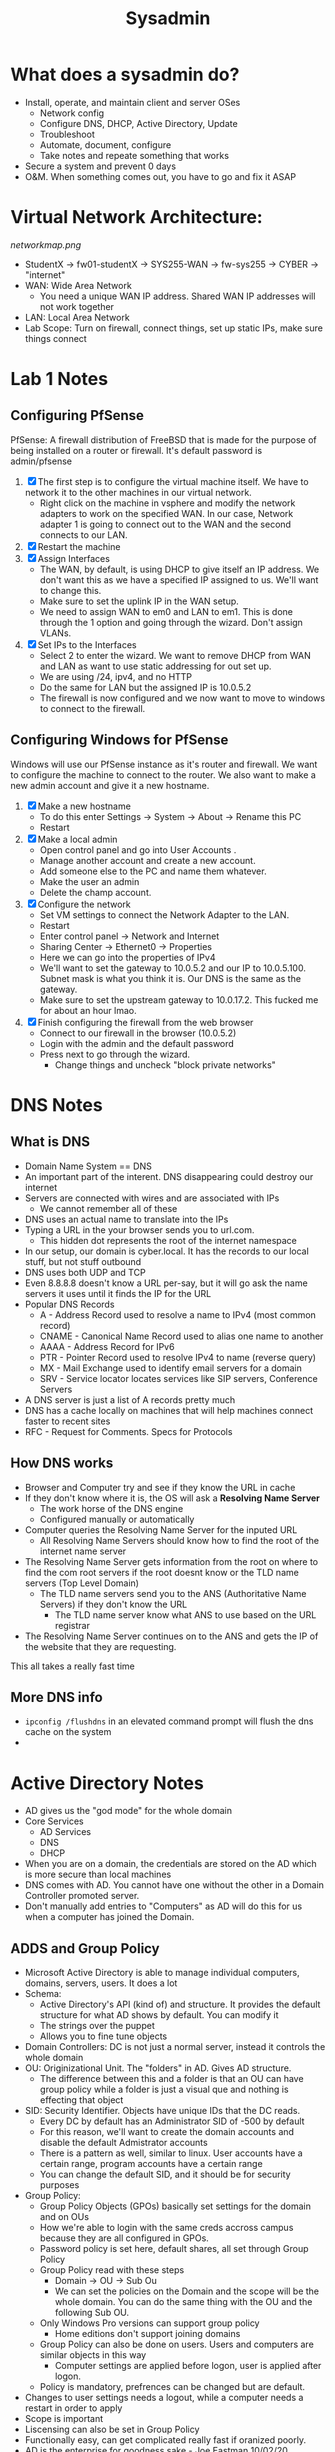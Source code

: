#+TITLE: Sysadmin

* What does a sysadmin do?
  - Install, operate, and maintain client and server OSes
    - Network config
    - Configure DNS, DHCP, Active Directory, Update
    - Troubleshoot
    - Automate, document, configure
    - Take notes and repeate something that works
  - Secure a system and prevent 0 days
  - O&M. When something comes out, you have to go and fix it ASAP
* Virtual Network Architecture:
  [[networkmap.png]]
  - StudentX -> fw01-studentX -> SYS255-WAN -> fw-sys255 -> CYBER -> "internet"
  - WAN: Wide Area Network
    - You need a unique WAN IP address. Shared WAN IP addresses will not work together
  - LAN: Local Area Network
  - Lab Scope: Turn on firewall, connect things, set up static IPs, make sure things connect

* Lab 1 Notes
** Configuring PfSense
   PfSense: A firewall distribution of FreeBSD that is made for the purpose of being installed on a router or firewall. It's default password is admin/pfsense
  1. [X] The first step is to configure the virtual machine itself. We have to network it to the other machines in our virtual network.
     * Right click on the machine in vsphere and modify the network adapters to work on the specified WAN. In our case, Network adapter 1 is going to connect out to the WAN and the second connects to our LAN. 
  2. [X] Restart the machine
  3. [X] Assign Interfaces
     * The WAN, by default, is using DHCP to give itself an IP address. We don't want this as we have a specified IP assigned to us. We'll want to change this.
     * Make sure to set the uplink IP in the WAN setup.
     * We need to assign WAN to em0 and LAN to em1. This is done through the 1 option and going through the wizard. Don't assign VLANs.
  4. [X] Set IPs to the Interfaces
     * Select 2 to enter the wizard. We want to remove DHCP from WAN and LAN as want to use static addressing for out set up.
     * We are using /24, ipv4, and no HTTP
     * Do the same for LAN but the assigned IP is 10.0.5.2
     * The firewall is now configured and we now want to move to windows to connect to the firewall.
** Configuring Windows for PfSense
   Windows will use our PfSense instance as it's router and firewall. We want to configure the machine to connect to the router. We also want to make a new admin account and give it a new hostname.
  1. [X] Make a new hostname
     * To do this enter Settings -> System -> About -> Rename this PC
     * Restart
  2. [X] Make a local admin
     * Open control panel and go into User Accounts . 
     * Manage another account and create a new account.
     * Add someone else to the PC and name them whatever.
     * Make the user an admin
     * Delete the champ account.
  3. [X] Configure the network
     * Set VM settings to connect the Network Adapter to the LAN.
     * Restart
     * Enter control panel -> Network and Internet
     * Sharing Center -> Ethernet0 -> Properties
     * Here we can go into the properties of IPv4
     * We'll want to set the gateway to 10.0.5.2 and our IP to 10.0.5.100. Subnet mask is what you think it is. Our DNS is the same as the gateway.
     * Make sure to set the upstream gateway to 10.0.17.2. This fucked me for about an hour lmao.
  4. [X] Finish configuring the firewall from the web browser
     * Connect to our firewall in the browser (10.0.5.2)
     * Login with the admin and the default password
     * Press next to go through the wizard. 
       * Change things and uncheck "block private networks"
  
* DNS Notes
** What is DNS
  * Domain Name System == DNS
  * An important part of the interent. DNS disappearing could destroy our internet
  * Servers are connected with wires and are associated with IPs
    * We cannot remember all of these
  * DNS uses an actual name to translate into the IPs
  * Typing a URL in the your browser sends you to url.com.
    * This hidden dot represents the root of the internet namespace
  * In our setup, our domain is cyber.local. It has the records to our local stuff, but not stuff outbound
  * DNS uses both UDP and TCP
  * Even 8.8.8.8 doesn't know a URL per-say, but it will go ask the name servers it uses until it finds the IP for the URL
  * Popular DNS Records
    * A - Address Record used to resolve a name to IPv4 (most common record)
    * CNAME - Canonical Name Record used to alias one name to another
    * AAAA - Address Record for IPv6
    * PTR - Pointer Record used to resolve IPv4 to name (reverse query)
    * MX - Mail Exchange used to identify email servers for a domain
    * SRV - Service locator locates services like SIP servers, Conference Servers  
  * A DNS server is just a list of A records pretty much
  * DNS has a cache locally on machines that will help machines connect faster to recent sites
  * RFC - Request for Comments. Specs for Protocols
** How DNS works
  * Browser and Computer try and see if they know the URL in cache
  * If they don't know where it is, the OS will ask a *Resolving Name Server*
    * The work horse of the DNS engine
    * Configured manually or automatically
  * Computer queries the Resolving Name Server for the inputed URL
    * All Resolving Name Servers should know how to find the root of the internet name server
  * The Resolving Name Server gets information from the root on where to find the com root servers if the root doesnt know or the TLD name servers (Top Level Domain)
    * The TLD name servers send you to the ANS (Authoritative Name Servers) if they don't know the URL
      * The TLD name server know what ANS to use based on the URL registrar
  * The Resolving Name Server continues on to the ANS and gets the IP of the website that they are requesting.
This all takes a really fast time

** More DNS info
   * ~ipconfig /flushdns~ in an elevated command prompt will flush the dns cache on the system
   *  
* Active Directory Notes
  * AD gives us the "god mode" for the whole domain
  * Core Services
    * AD Services
    * DNS
    * DHCP
  * When you are on a domain, the credentials are stored on the AD which is more secure than local machines
  * DNS comes with AD. You cannot have one without the other in a Domain Controller promoted server.
  * Don't manually add entries to "Computers" as AD will do this for us when a computer has joined the Domain.
** ADDS and Group Policy
  * Microsoft Active Directory is able to manage individual computers, domains, servers, users. It does a lot
  * Schema:
    * Active Directory's API (kind of) and structure. It provides the default structure for what AD shows by default. You can modify it
    * The strings over the puppet
    * Allows you to fine tune objects
  * Domain Controllers: DC is not just a normal server, instead it controls the whole domain
  * OU: Originizational Unit. The "folders" in AD. Gives AD structure.
    * The difference between this and a folder is that an OU can have group policy while a folder is just a visual que and nothing is effecting that object
  * SID: Security Identifier. Objects have unique IDs that the DC reads.
    * Every DC by default has an Administrator SID of -500 by default
    * For this reason, we'll want to create the domain accounts and disable the default Admistrator accounts
    * There is a pattern as well, similar to linux. User accounts have a certain range, program accounts have a certain range
    * You can change the default SID, and it should be for security purposes
  * Group Policy:
    * Group Policy Objects (GPOs) basically set settings for the domain and on OUs
    * How we're able to login with the same creds accross campus because they are all configured in GPOs.
    * Password policy is set here, default shares, all set through Group Policy
    * Group Policy read with these steps
      * Domain -> OU -> Sub Ou
      * We can set the policies on the Domain and the scope will be the whole domain. You can do the same thing with the OU and the following Sub OU.
    * Only Windows Pro versions can support group policy
      * Home editions don't support joining domains
    * Group Policy can also be done on users. Users and computers are similar objects in this way
      * Computer settings are applied before logon, user is applied after logon.
    * Policy is mandatory, prefrences can be changed but are default.
  * Changes to user settings needs a logout, while a computer needs a restart in order to apply
  * Scope is important
  * Liscensing can also be set in Group Policy
  * Functionally easy, can get complicated really fast if oranized poorly.
  * AD is the enterprise for goodness sake - Joe Eastman 10/02/20
* Server 2019 Configuration (Lab 2 Notes)
  * For our purposes, use all the default settings except skip over the product key if prompted and set an admin password.
  * Open up server manager and configure the local network so that it interfaces with our FW
  * Set up local network like you would in normal windows 10
    * Set DNS to the gateway (our FW)
    * Turn on discoverability if it pops up
  * Change the hostname and set time to ETC
    * This will require a reboot once changed
** Installing ADDS Role in Server Manager
   * Go to Manage and click Add Roles and Features. Here we will be able to install services and the like.
   * When you get to ~Server Roles~, check Active Directory Domain Services and Add Features
   * Check off Restart destination server if required.
   * This installation takes a bit.
** Promoting to a Domain Server
After the installation for Domain Services is set, we can promote the Server to become a DC
  * Press the flag at the top and click the promote link. Make sure the hostname is set. Verify with a ~whoami~
  * Forest - Domain
    * Mine will be sam.local
  * We'll need to set a DSRM (Directory Services Restore Mode) password in case anything goes terribly wrong.
  * At this point, we'll have an error. This is fine as we are working locally with our .local TLD (top level domain). Valid top level domains are .com and the like
  * Everything else is defaults in this wizard
  * Install and reboot
  * We will boot and sign in as domain admin

** Adding a DNS Record
   * At this point, our DNS server is now set to 127.0.0.1 instead of our FW. DNS queries that aren't handled here are sent to FW, in turn, sending it to it's DNS
   * We'll want to create a DNS record here so that anyone using this server as it's DNS will be able to resolve fw01.sam.local to it's IP, which will allow further outbound connection.
     * Trying to ping the hostname will result in error
   * To add the record, we'll want to get to the DNS manager. We do this by going to DNS on the left, and then right clicking on our server and selecting DNS manager
*** Forward Lookup Zone:
    * Expand our domain and right click it, adding a new host (A)
    * Here we'll add our name, domain name, and IP address
    * We'll want to create the PTR record as well
     * This will error because we need to set up a reverse lookup zone in order to actually create a PTR record
***  Reverse DNS
    * On the left, we'll see the Reverse Lookup Zones folder. Here, we'll want to create a new lookup zone for 10.0.5.0/24 network (our local network)
    * After this is created, we'll want to update our A record
** Named Domain Users on AD Server
  * To add new users, right click our server in AD DS and click Active Directory Users and Computers
    * Here we can right open our domain, right click Users, and add a new user.
  * The admin name should have the suffix ~-adm~
  * Add a user to a group by simply right clicking them and adding them to a group
* Joining a windows machine to a domain
  * Change the machine's DNS to the DNS of our DC
    * This is important
  * Test name resolution by pinging a hostname.domain.local
  * Go to System Properties. Here you can change the domain.
    * When you change the domain, you have to enter in the creds of an account with access to the domain
      * Give this a second, and then you will see a welcome message.
  * Restart
* Linux Fundamentals
  * The center point of a lot of OSs. It's a kernel.
  * Linux != Unix
    * Unix is a lot of older which is a single user, single task OS
    * Linux has networking, multi-users, multi-tasking, etc
  * Linux is stable and open source
  * Lots of linux distros
  * Enterprise uses CentOS as it is based off of Red Hat
    * CentOS uses ~yum~ as a package
    * Packages can be updated and upgraded with ~yum update~ or ~upgrade~ respectively.
  * To set up the network on our machine, we can use the GUI for network manager called ~nmtui~. This makes it easy to configure our IPs and hostname as par for this course
  * As we don't want to "run with scissors", we'll want to create an account that doesn't have root all the time.
  * We'll do this with the ~adduser~ command which will create a home directory
  * We'll need to add a password for the user, which can be done with ~passwd~
  * We can also remove a user with ~userdel~ if we mess anything up
  * Giving the user sudo permissions is easy enough and can be done by assigning the user to the ~wheel~ group.
  * ~history~ can be used to display your history. You can also view this in the hidden file of ~.bash_history~ in your home directory.
    * ~history -c~ can also clear your history
** Command Log:
   * ~userdel~ can be used to delete a user
   * ~umask~ can be used to change the default permissions for a user. This is not persistant though and will need to be added to a config for future persistance.
   * ~id $USER~ will display the groups the logged in user is in. If you replace the $USER variable with another user on the machine, you will see their permissions, granted you have root.
   * ~w~ or ~who~ will allow you to see who is logged in on the system right now.
** Directory Info:
 * /bin
   This directory is used to store commands that can be run on the system.
 * /etc
   This directory contains all system related configuration files.
 * /home
   Here is where all the user files are found.
 * / 
   Root is where all the files on the system are mounted and where everything stems from.
 * /dev
   The devices directory is where devices are mounted as special files.

** Securing SSH
   To secure SSH a little more than how it's set up by default, we'll disable any system accounts from being able to log in via ssh.
   * Open up ~/etc/ssh/sshd_config~ in a text editor and uncomment the line ~PreventRootLogin~ and set it to ~PreventRootLogin no~
   * Restart the ~sshd~ daemon
   Now the root user, and any user with a uid under 1000, will not be able to login via ssh.
* DHCP
  * DHCP is important for how we operate with networking
  * Dynamic Host Configuration Protocol
  * Assigns IP addresses to hosts
  * Provides otther address, the subnet mask, default gateway, and the DNS address
  * Can be a client and as a server
  * Example:
    * Two computers connected to a switch and to a router
    * computers need unique IP addresses
    * These could be assigned manually, but that doesn't work when we need to scale up
    * Each computer runs a DHCP client to ask the DHCP server for an IP address
    * Enterprise most likely has a dedicated server
  * Process 
    1. DHCPDiscover: a computer will broadcast for a DHCP server when they are connected to the network. 
    2. DHCPOffer: When the server get's the message, the server will offer an available IP address.
       * If more than one are offered, the client will pick the first one it recieves
    3. DHCPRequest: The client who got the offer will then confirm that it will take the offered IP address
    4. DHCPACK: The server will send the IP address, the subnet mask, gateway, and DHCP server to the client.
  * The server gives IP addresses on a "lease". If the IP address is not renewed within that period, the IP address will go back into the pool of available IP addresses
    * The server keeps track of all the IP addresses given out
  * The UDP ports that it operates on are 68 for the client and 67 for the server
  * Different settings and scenerios can change the process described here, but this is just a general overview
  * DHCP feels like it is at Layer 3 but it actually runs at layer 7
    * It is a service that gives a Layer 3 (and 2 kind of) address to clients
    * SSH is a layer 7 application as well, for example
  * When you log into a machine you don't have that IP yet, so it broadcasts to the network asking for an IP. The server responds with an IP in a Unicast. The machine then broadcasts a YES (DHCP Request) and then is ACKed the IP.
    * Couldnt this result in a MITM attack?
  * DHCP Scope: the range of IPs that the DHCP server can assign
    * This could also be configured to be different rooms for example, so room A is 30-39 and room B is 40-49
  * DHCP Release: will get rid of your current IP address back to the DHCP pool
    * Your IP is now 0.0.0.0 or, in other words, nothing
    * Windows commandline: ~ipconfig /release~
    * What if you try this on a static network?
  * DHCP uses UDP because DHCP is doing the confirmation so it doesn't need TCP
** Additional DHCP Items
   * DHCPNak: Means the opposite of ACK. It is a negative acknowledgement. This could occur for a few reasons, either the DHCP server finds that the IP is not available or it might come from a second DHCP server on the network that saw a request it wasn't intended to recieve and it denies it. This could also happen if a client moves subnets, for example.
   * DHCPDecline: This message occurs when the client decides that the TCP/IP config is set up improperly or that the given parameters are invalid. This will go from client to server, and the client will restart the leasing process over again.
   * DHCPInform: This is a client to server message that asks for local configuration. The client will already have an external address set up o use. 

* Setting up DHCP on Linux (Lab 4 Notes) 
  * On the CentOS machine, we can simply install DHCP using ~yum~
    ~sudo yum install dhcp~
  * We can configure dhcp in the ~/etc/dhcp/dhcp.conf~ file
    * Here is where we'll configure our router (or firewall in this case), subnet mask, the domain name, and the range (or pool)
  * We want to restart the service whenever we change the config
  * We'll start the service and enable it at boot with the following:
  #+BEGIN_SRC bash
    systemctl start dhcpd
    systemctl enable dhcpd 
  #+END_SRC
  * The default on CentOS is to enable the firewall and allow incoming ICMP and SSH requests. We'll need to enable and allow the dhcp ports through so the client will work
  * ~firewall-cmd --list-all~ will show the current config of the firewall, but as of right now, the dhcpv6-client is only enabled temporarily.
  * To enable the ports permanently, we'll do the following:
  #+BEGIN_SRC bash
    firewall-cmd --add-service=dhcp --permanent 
    firewall-cmd --reload
  #+END_SRC
** Configuring Windows 10 DHCP Client
   * This is as simple as changing the network card to use dynamic instead of static
** Changing Lease Length for a DHCP lease
   * By default, it seems our DHCP lease lasts about 12 hours. We'll want to change this to something else depending on use case. In our case, we'll change it to just an hour.
   * The config for ~dhcpd~ is found in ~/etc/~ as all configs are. We'll add the following line to the config in our subnet section:
    #+BEGIN_SRC 
      default-lease-time 3600; #1 hour
    #+END_SRC
   * Restart the service
   * Release and renew on the workstation. Confirm that it worked with ~ipconfig /all~. Should show the new lease time.
   
** Accidently setting up DHCP on AD fix
   So, you set up DHCP on AD? This will result in a lease being created for the first IP in our pool, even if we try and DHCPRelease on the machine. Our workstation will get the next IP in the pool which is not what the lab asks for. Here are the steps to fix it: 
   1. Run ~ipconfig /release~ on both wks01 and ad01 given you set up DHCP on both.
   2. Reconfigure ad01 to use static
   3. The leases for dhcp are stored in ~/var/lib/dhcp~. There are three files here, ~dhcp6.leases~, ~dhcp.leases~ and ~dhcp.leases~~. All of these need to be wiped. Run the following:
   #+BEGIN_SRC bash
     > dhcp6.leases
     > dhcp.leases
     > dhcp.leases~
   #+END_SRC
   4. Run ~ipconfig /renew~ as an administrator on wks01. This will create a new lease for wks01 for our desired IP.

* Set up group policy (Lab Notes)
  * Open up our AD server, and open up AD.
  * Right click on the domain OU and make a new OU called whatever
  * Make three OUs including Accounts, Computers, Groups
  * Under Accounts, you can create accounts the same way
  * We can move our WKS01 into our new OU called Computers
  * Under Groups, we can make a group called "custom-desktop" and add our users that we want
    * When naming groups, we'll want to name them something descriptive so we know what each group does.
  * Now on to group policy. In our server manager, we can click Tools in the top right and go to Group Policy Management
    * This window will not show contents of an OU, rather the settings we can apply to them
  * To create a new user policy, we'll right click our OU and click the first part and name it something descriptive
    * In the case of this policy, any User in the OU will have it applied, while we only want the group "custom-desktop" we made to be applied
    * Clicking on the GP, we'll see security filtering. Here we can add the group we want it to apply to. We'll also remove the Authenticated Users filter.
    * We'll also want to add our Domain Computers here
  * In the delegation tab, we'll Deny the Apply Group Policy option when we click on our Group Policy
  * We are now ready to define what it does exactly. Right click on the GP and click edit to see the group policy editor
  * Here we can apply certain settings to the group policy and it will take effect depending on when a user logs out or a computer is restarted (depends on where the policy is set)
  * Under Policies -> Admistrative Templates -> Desktop -> Desktop, we can Remove the recycling bin. We can do a whole lot of stuff, but for this lab, we are doing this.

* Windows Server Core
  * Smaller server footprint, fewer resources, less code, all CLI
  * Core introduced remote management, allowing you to manage a core server with our AD server. The gui doesn't have to be on the server itself
  * Cyber has two AD servers for redundancy and to almost gurantee service uptime
    * If the Domain controller goes down, that sucks, so we want more than one so that we can keep our enterprise operational
    * A couple of the DCs are virtualized, but some are bare metal.
  * UNC - Universal Naming Convention
    * Way to get to fileshares on file servers through a remote login
    * You login on shared permissions, meaning you can't do everything on the machine as you can locally
      * This makes sense because we only really need to get to shared files
      * We want to manage the remote perms differently than the local ones
      * Shared perms should be least priv

* Installing DHCP on Server Core
  * Installing DHCP on server core can be done through AD with some command line bits
  * Go to manage and add the DHCP Server to the FS server.
  * We'll then promote the server
  * After, we'll need to configure the scope and IPs. Go to the FS server and launch powershell
  * We need a few things. We need the DNS and gateway to give to clients. We can do that with a few powershell commands. Make changes according to the need of the network
  * (stolen from https://docs.microsoft.com/en-us/windows-server/networking/technologies/dhcp/dhcp-deploy-wps)
  #+BEGIN_SRC powershell
  Set-DhcpServerv4DnsSetting -ComputerName "DHCP1.corp.contoso.com" -DynamicUpdates "Always" -DeleteDnsRRonLeaseExpiry $True
  Set-DhcpServerDnsCredential -Credential Get-Credential -ComputerName "DHCP1.corp.contoso.com"
  #+END_SRC 
  * We'll enter the following according to our needs (stolen from https://docs.microsoft.com/en-us/windows-server/networking/technologies/dhcp/dhcp-deploy-wps)
  #+BEGIN_SRC powershell
  Add-DhcpServerv4Scope -name "Corpnet" -StartRange 10.0.0.1 -EndRange 10.0.0.254 -SubnetMask 255.255.255.0 -State Active
  Add-DhcpServerv4ExclusionRange -ScopeID 10.0.0.0 -StartRange 10.0.0.1 -EndRange 10.0.0.15
  Set-DhcpServerv4OptionValue -OptionID 3 -Value 10.0.0.1 -ScopeID 10.0.0.0 -ComputerName DHCP1.corp.contoso.com
  Set-DhcpServerv4OptionValue -DnsDomain corp.contoso.com -DnsServer 10.0.0.2
  #+END_SRC
  And we're good!


* Installing Apache on Linux
  * Installing Apache isn't too hard on linux
  * ~sudo yum install httpd~
    * This will install apache2 to the machine
  * ~sudo firewall-cmd --permanent --add-service=http~
  * ~sudo systemctl restart httpd~
    * This will allow the apache server through the firewall
  * We'll also want to give the /var/www/html/ directory to the www-data user
  
* Joining a Linux machine to the Domain
  * To join the linux machine to the domain, we'll install the following`
    * realmd, samba, samba-common, oddjob oddjob-mkhomedir sssh
  * With this, we can join the machine to the domain with the following command:
    * realm join --user=your-domain-admin-username@yourdomain.local yourdomain.local
    * realm list
  * Now you can login with a domain account
